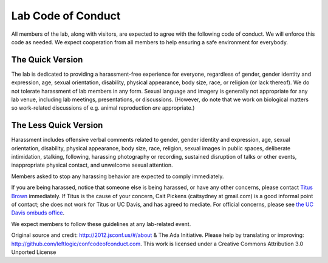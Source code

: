 Lab Code of Conduct
===================

All members of the lab, along with visitors, are expected to agree
with the following code of conduct. We will enforce this code as
needed. We expect cooperation from all members to help ensuring a
safe environment for everybody.

The Quick Version
-----------------

The lab is dedicated to providing a harassment-free experience for
everyone, regardless of gender, gender identity and expression, age,
sexual orientation, disability, physical appearance, body size, race,
or religion (or lack thereof). We do not tolerate harassment of lab
members in any form. Sexual language and imagery is generally not
appropriate for any lab venue, including lab meetings, presentations,
or discussions.  (However, do note that we work on biological matters
so work-related discussions of e.g. animal reproduction *are*
appropriate.)

The Less Quick Version
----------------------

Harassment includes offensive verbal comments related to gender,
gender identity and expression, age, sexual orientation, disability,
physical appearance, body size, race, religion, sexual images in
public spaces, deliberate intimidation, stalking, following, harassing
photography or recording, sustained disruption of talks or other
events, inappropriate physical contact, and unwelcome sexual
attention.

Members asked to stop any harassing behavior are expected to comply
immediately.

If you are being harassed, notice that someone else is being harassed,
or have any other concerns, please contact `Titus Brown
<mailto:ctbrown@ucdavis.edu>`__ immediately.  If Titus is the cause of
your concern, Cait Pickens (caitsydney at gmail.com) is a good
informal point of contact; she does not work for Titus or UC Davis,
and has agreed to mediate.  For official concerns, please see `the UC
Davis ombuds office <http://ombuds.ucdavis.edu/>`__.

We expect members to follow these guidelines at any lab-related event.

Original source and credit: http://2012.jsconf.us/#/about & The Ada
Initiative. Please help by translating or improving:
http://github.com/leftlogic/confcodeofconduct.com. This work is
licensed under a Creative Commons Attribution 3.0 Unported License

.. social media points?
